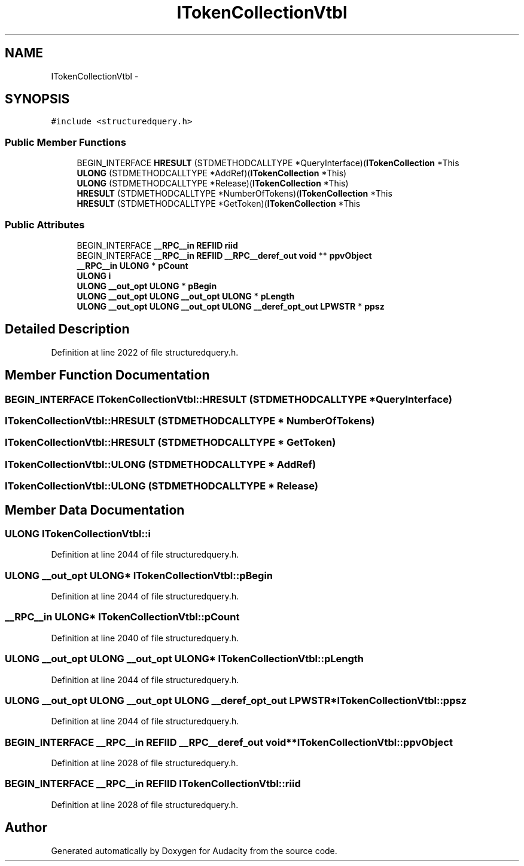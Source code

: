 .TH "ITokenCollectionVtbl" 3 "Thu Apr 28 2016" "Audacity" \" -*- nroff -*-
.ad l
.nh
.SH NAME
ITokenCollectionVtbl \- 
.SH SYNOPSIS
.br
.PP
.PP
\fC#include <structuredquery\&.h>\fP
.SS "Public Member Functions"

.in +1c
.ti -1c
.RI "BEGIN_INTERFACE \fBHRESULT\fP (STDMETHODCALLTYPE *QueryInterface)(\fBITokenCollection\fP *This"
.br
.ti -1c
.RI "\fBULONG\fP (STDMETHODCALLTYPE *AddRef)(\fBITokenCollection\fP *This)"
.br
.ti -1c
.RI "\fBULONG\fP (STDMETHODCALLTYPE *Release)(\fBITokenCollection\fP *This)"
.br
.ti -1c
.RI "\fBHRESULT\fP (STDMETHODCALLTYPE *NumberOfTokens)(\fBITokenCollection\fP *This"
.br
.ti -1c
.RI "\fBHRESULT\fP (STDMETHODCALLTYPE *GetToken)(\fBITokenCollection\fP *This"
.br
.in -1c
.SS "Public Attributes"

.in +1c
.ti -1c
.RI "BEGIN_INTERFACE \fB__RPC__in\fP \fBREFIID\fP \fBriid\fP"
.br
.ti -1c
.RI "BEGIN_INTERFACE \fB__RPC__in\fP \fBREFIID\fP \fB__RPC__deref_out\fP \fBvoid\fP ** \fBppvObject\fP"
.br
.ti -1c
.RI "\fB__RPC__in\fP \fBULONG\fP * \fBpCount\fP"
.br
.ti -1c
.RI "\fBULONG\fP \fBi\fP"
.br
.ti -1c
.RI "\fBULONG\fP \fB__out_opt\fP \fBULONG\fP * \fBpBegin\fP"
.br
.ti -1c
.RI "\fBULONG\fP \fB__out_opt\fP \fBULONG\fP \fB__out_opt\fP \fBULONG\fP * \fBpLength\fP"
.br
.ti -1c
.RI "\fBULONG\fP \fB__out_opt\fP \fBULONG\fP \fB__out_opt\fP \fBULONG\fP \fB__deref_opt_out\fP \fBLPWSTR\fP * \fBppsz\fP"
.br
.in -1c
.SH "Detailed Description"
.PP 
Definition at line 2022 of file structuredquery\&.h\&.
.SH "Member Function Documentation"
.PP 
.SS "BEGIN_INTERFACE ITokenCollectionVtbl::HRESULT (STDMETHODCALLTYPE * QueryInterface)"

.SS "ITokenCollectionVtbl::HRESULT (STDMETHODCALLTYPE * NumberOfTokens)"

.SS "ITokenCollectionVtbl::HRESULT (STDMETHODCALLTYPE * GetToken)"

.SS "ITokenCollectionVtbl::ULONG (STDMETHODCALLTYPE * AddRef)"

.SS "ITokenCollectionVtbl::ULONG (STDMETHODCALLTYPE * Release)"

.SH "Member Data Documentation"
.PP 
.SS "\fBULONG\fP ITokenCollectionVtbl::i"

.PP
Definition at line 2044 of file structuredquery\&.h\&.
.SS "\fBULONG\fP \fB__out_opt\fP \fBULONG\fP* ITokenCollectionVtbl::pBegin"

.PP
Definition at line 2044 of file structuredquery\&.h\&.
.SS "\fB__RPC__in\fP \fBULONG\fP* ITokenCollectionVtbl::pCount"

.PP
Definition at line 2040 of file structuredquery\&.h\&.
.SS "\fBULONG\fP \fB__out_opt\fP \fBULONG\fP \fB__out_opt\fP \fBULONG\fP* ITokenCollectionVtbl::pLength"

.PP
Definition at line 2044 of file structuredquery\&.h\&.
.SS "\fBULONG\fP \fB__out_opt\fP \fBULONG\fP \fB__out_opt\fP \fBULONG\fP \fB__deref_opt_out\fP \fBLPWSTR\fP* ITokenCollectionVtbl::ppsz"

.PP
Definition at line 2044 of file structuredquery\&.h\&.
.SS "BEGIN_INTERFACE \fB__RPC__in\fP \fBREFIID\fP \fB__RPC__deref_out\fP \fBvoid\fP** ITokenCollectionVtbl::ppvObject"

.PP
Definition at line 2028 of file structuredquery\&.h\&.
.SS "BEGIN_INTERFACE \fB__RPC__in\fP \fBREFIID\fP ITokenCollectionVtbl::riid"

.PP
Definition at line 2028 of file structuredquery\&.h\&.

.SH "Author"
.PP 
Generated automatically by Doxygen for Audacity from the source code\&.
